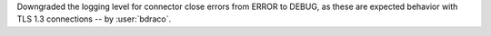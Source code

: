 Downgraded the logging level for connector close errors from ERROR to DEBUG, as these are expected behavior with TLS 1.3 connections -- by :user:`bdraco`.
